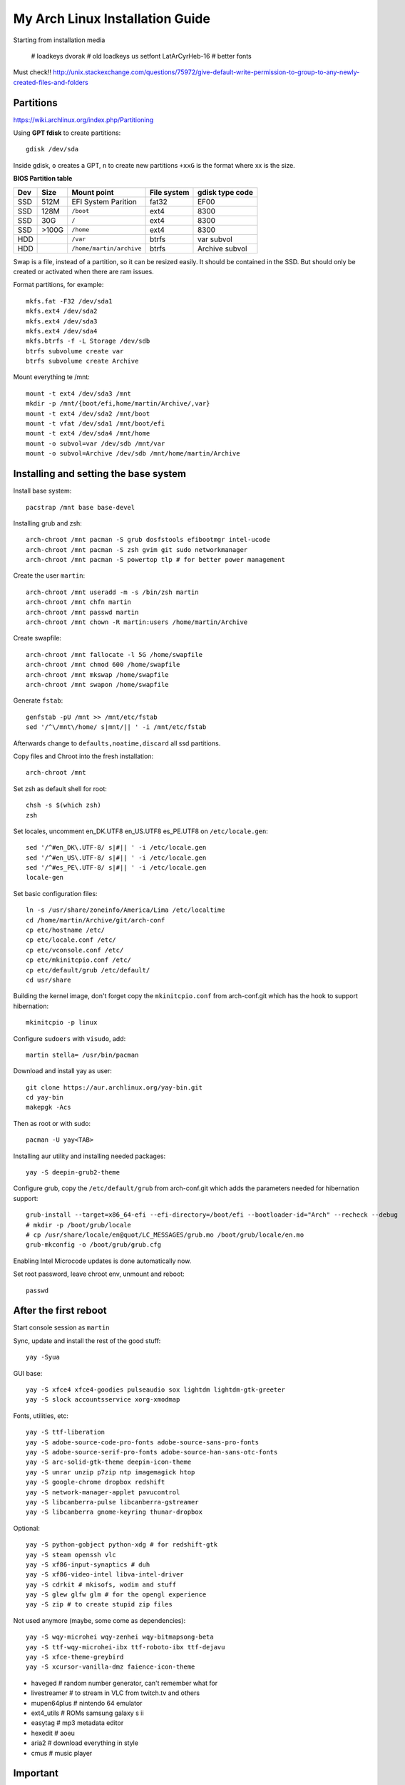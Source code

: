 My Arch Linux Installation Guide
================================
Starting from installation media

  # loadkeys dvorak # old
  loadkeys us
  setfont LatArCyrHeb-16 # better fonts

Must check!! http://unix.stackexchange.com/questions/75972/give-default-write-permission-to-group-to-any-newly-created-files-and-folders

Partitions
----------
https://wiki.archlinux.org/index.php/Partitioning

Using **GPT fdisk** to create partitions::

  gdisk /dev/sda

Inside gdisk, ``o`` creates a GPT, ``n`` to create new partitions ``+xxG`` is
the format where xx is the size.

**BIOS Partition table**

+-----+-------+--------------------------+-------------+-----------------+
| Dev |  Size | Mount point              | File system | gdisk type code |
+=====+=======+==========================+=============+=================+
| SSD |  512M | EFI System Parition      | fat32       | EF00            |
+-----+-------+--------------------------+-------------+-----------------+
| SSD |  128M | ``/boot``                | ext4        | 8300            |
+-----+-------+--------------------------+-------------+-----------------+
| SSD |   30G | ``/``                    | ext4        | 8300            |
+-----+-------+--------------------------+-------------+-----------------+
| SSD | >100G | ``/home``                | ext4        | 8300            |
+-----+-------+--------------------------+-------------+-----------------+
| HDD |       | ``/var``                 | btrfs       | var subvol      |
+-----+-------+--------------------------+-------------+-----------------+
| HDD |       | ``/home/martin/archive`` | btrfs       | Archive subvol  |
+-----+-------+--------------------------+-------------+-----------------+

Swap is a file, instead of a partition, so it can be resized easily. It should
be contained in the SSD. But should only be created or activated when there are
ram issues.

Format partitions, for example::

  mkfs.fat -F32 /dev/sda1
  mkfs.ext4 /dev/sda2
  mkfs.ext4 /dev/sda3
  mkfs.ext4 /dev/sda4
  mkfs.btrfs -f -L Storage /dev/sdb
  btrfs subvolume create var
  btrfs subvolume create Archive

Mount everything te /mnt::

  mount -t ext4 /dev/sda3 /mnt
  mkdir -p /mnt/{boot/efi,home/martin/Archive/,var}
  mount -t ext4 /dev/sda2 /mnt/boot
  mount -t vfat /dev/sda1 /mnt/boot/efi
  mount -t ext4 /dev/sda4 /mnt/home
  mount -o subvol=var /dev/sdb /mnt/var
  mount -o subvol=Archive /dev/sdb /mnt/home/martin/Archive

Installing and setting the base system
--------------------------------------

Install base system::

  pacstrap /mnt base base-devel

Installing grub and zsh::

  arch-chroot /mnt pacman -S grub dosfstools efibootmgr intel-ucode
  arch-chroot /mnt pacman -S zsh gvim git sudo networkmanager
  arch-chroot /mnt pacman -S powertop tlp # for better power management

Create the user ``martin``::

  arch-chroot /mnt useradd -m -s /bin/zsh martin
  arch-chroot /mnt chfn martin
  arch-chroot /mnt passwd martin
  arch-chroot /mnt chown -R martin:users /home/martin/Archive

Create swapfile::

  arch-chroot /mnt fallocate -l 5G /home/swapfile
  arch-chroot /mnt chmod 600 /home/swapfile
  arch-chroot /mnt mkswap /home/swapfile
  arch-chroot /mnt swapon /home/swapfile

Generate ``fstab``::

  genfstab -pU /mnt >> /mnt/etc/fstab
  sed '/^\/mnt\/home/ s|mnt/|| ' -i /mnt/etc/fstab

Afterwards change to ``defaults,noatime,discard`` all ssd partitions.

Copy files and Chroot into the fresh installation::

  arch-chroot /mnt

Set zsh as default shell for root::

  chsh -s $(which zsh)
  zsh

Set locales, uncomment en_DK.UTF8 en_US.UTF8 es_PE.UTF8 on ``/etc/locale.gen``::

  sed '/^#en_DK\.UTF-8/ s|#|| ' -i /etc/locale.gen
  sed '/^#en_US\.UTF-8/ s|#|| ' -i /etc/locale.gen
  sed '/^#es_PE\.UTF-8/ s|#|| ' -i /etc/locale.gen
  locale-gen

Set basic configuration files::

  ln -s /usr/share/zoneinfo/America/Lima /etc/localtime
  cd /home/martin/Archive/git/arch-conf
  cp etc/hostname /etc/
  cp etc/locale.conf /etc/
  cp etc/vconsole.conf /etc/
  cp etc/mkinitcpio.conf /etc/
  cp etc/default/grub /etc/default/
  cd usr/share

Building the kernel image, don't forget copy the ``mkinitcpio.conf`` from
arch-conf.git which has the hook to support hibernation::

  mkinitcpio -p linux

Configure ``sudoers`` with ``visudo``, add::

  martin stella= /usr/bin/pacman

Download and install yay as user::

  git clone https://aur.archlinux.org/yay-bin.git
  cd yay-bin
  makepgk -Acs

Then as root or with sudo::

  pacman -U yay<TAB>

Installing aur utility and installing needed packages::

  yay -S deepin-grub2-theme

Configure grub, copy the ``/etc/default/grub`` from arch-conf.git which adds the
parameters needed for hibernation support::

  grub-install --target=x86_64-efi --efi-directory=/boot/efi --bootloader-id="Arch" --recheck --debug
  # mkdir -p /boot/grub/locale
  # cp /usr/share/locale/en@quot/LC_MESSAGES/grub.mo /boot/grub/locale/en.mo
  grub-mkconfig -o /boot/grub/grub.cfg

Enabling Intel Microcode updates is done automatically now.

Set root password, leave chroot env, unmount and reboot::

  passwd

After the first reboot
----------------------

Start console session as ``martin``

Sync, update and install the rest of the good stuff::

  yay -Syua

GUI base::

  yay -S xfce4 xfce4-goodies pulseaudio sox lightdm lightdm-gtk-greeter
  yay -S slock accountsservice xorg-xmodmap

Fonts, utilities, etc::

  yay -S ttf-liberation
  yay -S adobe-source-code-pro-fonts adobe-source-sans-pro-fonts
  yay -S adobe-source-serif-pro-fonts adobe-source-han-sans-otc-fonts
  yay -S arc-solid-gtk-theme deepin-icon-theme
  yay -S unrar unzip p7zip ntp imagemagick htop
  yay -S google-chrome dropbox redshift
  yay -S network-manager-applet pavucontrol
  yay -S libcanberra-pulse libcanberra-gstreamer
  yay -S libcanberra gnome-keyring thunar-dropbox

Optional::

  yay -S python-gobject python-xdg # for redshift-gtk
  yay -S steam openssh vlc
  yay -S xf86-input-synaptics # duh
  yay -S xf86-video-intel libva-intel-driver
  yay -S cdrkit # mkisofs, wodim and stuff
  yay -S glew glfw glm # for the opengl experience
  yay -S zip # to create stupid zip files

Not used anymore (maybe, some come as dependencies)::

  yay -S wqy-microhei wqy-zenhei wqy-bitmapsong-beta
  yay -S ttf-wqy-microhei-ibx ttf-roboto-ibx ttf-dejavu 
  yay -S xfce-theme-greybird
  yay -S xcursor-vanilla-dmz faience-icon-theme

* haveged # random number generator, can't remember what for
* livestreamer # to stream in VLC from twitch.tv and others
* mupen64plus # nintendo 64 emulator
* ext4_utils # ROMs samsung galaxy s ii
* easytag # mp3 metadata editor
* hexedit # aoeu
* aria2 # download everything in style
* cmus # music player

Important
---------

To change avatar on lightdm::

  https://wiki.archlinux.org/index.php/LightDM#The_AccountsService_way

To change base configuration files::

  hostnamectl set-hostname ivy
  localectl set-locale LANG="en_US.utf8" LC_COLLATE="C" LC_TIME="en_DK.utf8"
  timedatectl set-timezone America/Lima

Set ntp time sync and enabling services::

  systemctl disable remote-fs.target
  timedatectl set-ntp 1 # this enables the ntpd daemon
  ll /sys/class/net/
  systemctl enable NetworkManager.service
  systemctl enable tlp
  systemctl enable haveged # entrophy daemon for cryptographic awesome.
  # systemctl enable dhcpcd@enp0s25.service

**Updating mirrorlists**

When Pacman mirrorlist is updated, re-generate ``/etc/pacmand.d/mirrorlist``::

  sed '/#Server/ s|#|| ' -i /etc/pacman.d/mirrorlist.pacnew
  sed '/^#.*$/d' -i /etc/pacman.d/mirrorlist.pacnew
  rankmirrors -n 6 /etc/pacman.d/mirrorlist.pacnew > /etc/pacman.d/mirrorlist
  rm /etc/pacman.d/mirrorlist.pacnew

**Notes**

* .xinitrc needed only for old school desktop managers like slim
* .xresources needed only when starting stuff by hand (no xfsettingsd)

Tweaks and hacks
----------------

**Caps Lock to control**

TTY was taken care with the custom keymap, now for X::

  cp git/.../home/martin/.Xmodmap ~/.Xmodmap

**User home directories**

Create the needed directoties, make sure ``xdg-user-dirs`` is installed and
edit the file ``.config/user-dirs.dirs`` as needed.

**Fix fonts for some applications**::

  gconftool-2 --set --type string /desktop/gnome/interface/font_name "Noto Sans"
  gconftool-2 --set --type string /desktop/gnome/interface/monospace_font_name "Noto Sans Mono"

**Java**

Install preferably on ``~/Archive/usr``, rename from ``jdk-x.x.x`` to ``java``
then as root::

  ln -s /home/martin/Archive/usr/java /opt/java

**Android-sdk**

Needed libs from ``multilib``::

